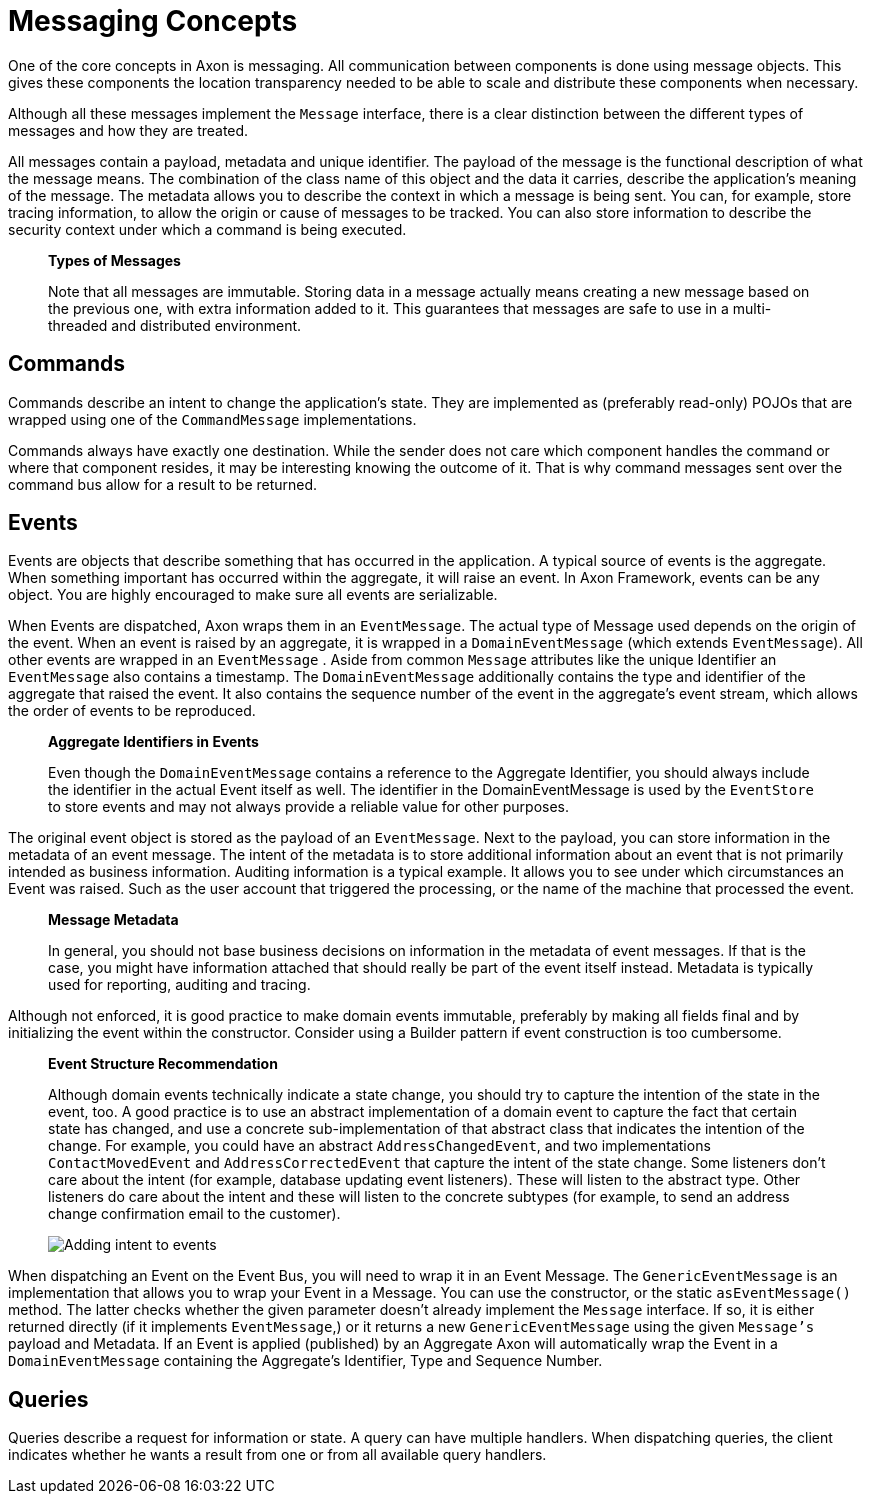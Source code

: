 = Messaging Concepts

One of the core concepts in Axon is messaging.
All communication between components is done using message objects.
This gives these components the location transparency needed to be able to scale and distribute these components when necessary.

Although all these messages implement the `Message` interface, there is a clear distinction between the different types of messages and how they are treated.

All messages contain a payload, metadata and unique identifier.
The payload of the message is the functional description of what the message means.
The combination of the class name of this object and the data it carries, describe the application's meaning of the message.
The metadata allows you to describe the context in which a message is being sent.
You can, for example, store tracing information, to allow the origin or cause of messages to be tracked.
You can also store information to describe the security context under which a command is being executed.

____

**Types of Messages**

Note that all messages are immutable.
Storing data in a message actually means creating a new message based on the previous one, with extra information added to it.
This guarantees that messages are safe to use in a multi-threaded and distributed environment.

____

== Commands

Commands describe an intent to change the application's state.
They are implemented as (preferably read-only) POJOs that are wrapped using one of the `CommandMessage` implementations.

Commands always have exactly one destination.
While the sender does not care which component handles the command or where that component resides, it may be interesting knowing the outcome of it.
That is why command messages sent over the command bus allow for a result to be returned.

== Events

Events are objects that describe something that has occurred in the application.
A typical source of events is the aggregate.
When something important has occurred within the aggregate, it will raise an event.
In Axon Framework, events can be any object.
You are highly encouraged to make sure all events are serializable.

When Events are dispatched, Axon wraps them in an `EventMessage`.
The actual type of Message used depends on the origin of the event.
When an event is raised by an aggregate, it is wrapped in a `DomainEventMessage` (which extends `EventMessage`).
All other events are wrapped in an `EventMessage` . Aside from common `Message` attributes like the unique Identifier an `EventMessage` also contains a timestamp.
The `DomainEventMessage` additionally contains the type and identifier of the aggregate that raised the event.
It also contains the sequence number of the event in the aggregate's event stream, which allows the order of events to be reproduced.

____

*Aggregate Identifiers in Events*

Even though the `DomainEventMessage` contains a reference to the Aggregate Identifier, you should always include the identifier in the actual Event itself as well.
The identifier in the DomainEventMessage is used by the `EventStore` to store events and may not always provide a reliable value for other purposes.

____

The original event object is stored as the payload of an `EventMessage`.
Next to the payload, you can store information in the metadata of an event message.
The intent of the metadata is to store additional information about an event that is not primarily intended as business information.
Auditing information is a typical example.
It allows you to see under which circumstances an Event was raised.
Such as the user account that triggered the processing, or the name of the machine that processed the event.

____

**Message Metadata**

In general, you should not base business decisions on information in the metadata of event messages.
If that is the case, you might have information attached that should really be part of the event itself instead.
Metadata is typically used for reporting, auditing and tracing.

____

Although not enforced, it is good practice to make domain events immutable, preferably by making all fields final and by initializing the event within the constructor.
Consider using a Builder pattern if event construction is too cumbersome.

____

**Event Structure Recommendation**

Although domain events technically indicate a state change, you should try to capture the intention of the state in the event, too.
A good practice is to use an abstract implementation of a domain event to capture the fact that certain state has changed, and use a concrete sub-implementation of that abstract class that indicates the intention of the change.
For example, you could have an abstract `AddressChangedEvent`, and two implementations `ContactMovedEvent` and `AddressCorrectedEvent` that capture the intent of the state change.
Some listeners don't care about the intent (for example, database updating event listeners).
These will listen to the abstract type.
Other listeners do care about the intent and these will listen to the concrete subtypes (for example, to send an address change confirmation email to the customer).

image::../../../assets/state-change-intent.png[Adding intent to events]

____

When dispatching an Event on the Event Bus, you will need to wrap it in an Event Message.
The `GenericEventMessage` is an implementation that allows you to wrap your Event in a Message.
You can use the constructor, or the static `asEventMessage()` method.
The latter checks whether the given parameter doesn't already implement the `Message` interface.
If so, it is either returned directly (if it implements `EventMessage`,) or it returns a new `GenericEventMessage` using the given `Message's` payload and Metadata.
If an Event is applied (published) by an Aggregate Axon will automatically wrap the Event in a `DomainEventMessage` containing the Aggregate's Identifier, Type and Sequence Number.

== Queries

Queries describe a request for information or state.
A query can have multiple handlers.
When dispatching queries, the client indicates whether he wants a result from one or from all available query handlers.